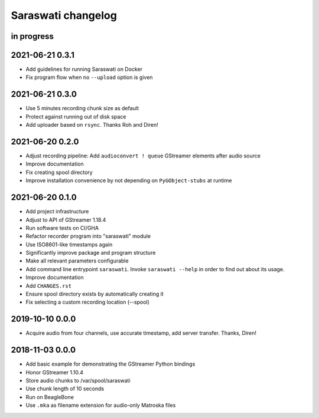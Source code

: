 ###################
Saraswati changelog
###################


in progress
===========


2021-06-21 0.3.1
================

- Add guidelines for running Saraswati on Docker
- Fix program flow when no ``--upload`` option is given


2021-06-21 0.3.0
================

- Use 5 minutes recording chunk size as default
- Protect against running out of disk space
- Add uploader based on ``rsync``. Thanks Roh and Diren!


2021-06-20 0.2.0
================

- Adjust recording pipeline: Add ``audioconvert ! queue`` GStreamer elements after audio source
- Improve documentation
- Fix creating spool directory
- Improve installation convenience by not depending on ``PyGObject-stubs`` at runtime


2021-06-20 0.1.0
================

- Add project infrastructure
- Adjust to API of GStreamer 1.18.4
- Run software tests on CI/GHA
- Refactor recorder program into "saraswati" module
- Use ISO8601-like timestamps again
- Significantly improve package and program structure
- Make all relevant parameters configurable
- Add command line entrypoint ``saraswati``. Invoke ``saraswati --help`` in
  order to find out about its usage.
- Improve documentation
- Add ``CHANGES.rst``
- Ensure spool directory exists by automatically creating it
- Fix selecting a custom recording location (--spool)


2019-10-10 0.0.0
================

- Acquire audio from four channels, use accurate timestamp, add server transfer. Thanks, Diren!


2018-11-03 0.0.0
================

- Add basic example for demonstrating the GStreamer Python bindings
- Honor GStreamer 1.10.4
- Store audio chunks to /var/spool/saraswati
- Use chunk length of 10 seconds
- Run on BeagleBone
- Use ``.mka`` as filename extension for audio-only Matroska files
